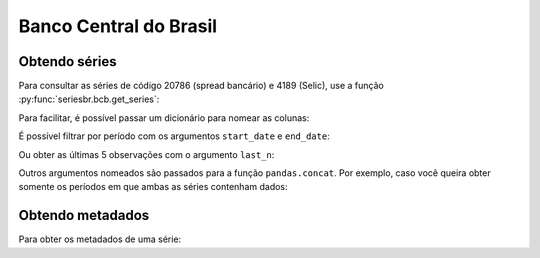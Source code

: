 Banco Central do Brasil
=======================

Obtendo séries
--------------

Para consultar as séries de código 20786 (spread bancário) e 4189 (Selic), use
a função :py:func:`seriesbr.bcb.get_series`:

.. ipython:: python

   from seriesbr import bcb

   bcb.get_series(20786, 4189)

Para facilitar, é possível passar um dicionário para nomear as colunas:

.. ipython:: python

   bcb.get_series({"Spread": 20786, "Selic": 4189})


É possível filtrar por período com os argumentos ``start_date`` e ``end_date``:

.. ipython:: python

   bcb.get_series(20786, start="2011", end="07-2012")

Ou obter as últimas 5 observações com o argumento ``last_n``:

.. ipython:: python

   bcb.get_series(20786, last_n=5)


Outros argumentos nomeados são passados para a função ``pandas.concat``. Por
exemplo, caso você queira obter somente os períodos em que ambas as séries
contenham dados:

.. ipython:: python

   bcb.get_series(20786, 4189, join="inner")

Obtendo metadados
-----------------

Para obter os metadados de uma série:

.. ipython:: python

   bcb.get_metadata(20786)
